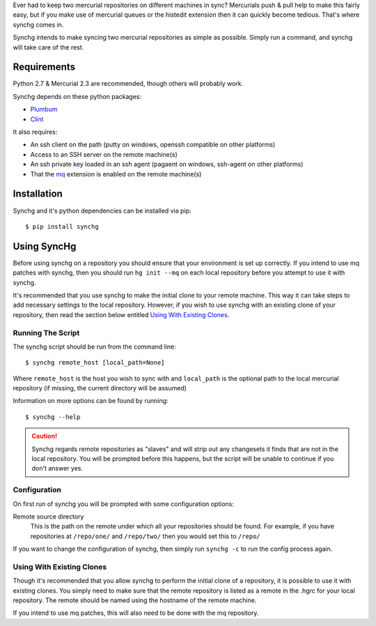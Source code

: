 Ever had to keep two mercurial repositories on different machines in sync?
Mercurials push & pull help to make this fairly easy, but if you make use of
mercurial queues or the histedit extension then it can quickly become tedious.
That's where synchg comes in.  

Synchg intends to make syncing two mercurial repositories as simple as
possible.  Simply run a command, and synchg will take care of the rest.

Requirements
============

Python 2.7 & Mercurial 2.3 are recommended, though others will probably work.

Synchg depends on these python packages:

* `Plumbum <https://github.com/tomerfiliba/plumbum>`_
* `Clint <https://github.com/kennethreitz/clint>`_

It also requires:

* An ssh client on the path (putty on windows, openssh compatible on other
  platforms)
* Access to an SSH server on the remote machine(s)
* An ssh private key loaded in an ssh agent (pagaent on windows, ssh-agent on
  other platforms)
* That the `mq <http://mercurial.selenic.com/wiki/MqExtension>`_ extension is
  enabled on the remote machine(s)

Installation
=============

Synchg and it's python dependencies can be installed via pip::
  
  $ pip install synchg

Using SyncHg
=============

Before using synchg on a repository you should ensure that your environment is
set up correctly.  If you intend to use mq patches with synchg, then you should
run ``hg init --mq`` on each local repository before you attempt to use it with
synchg.

It's recommended that you use synchg to make the initial clone to your remote
machine. This way it can take steps to add necessary settings to the local
repository.  However, if you wish to use synchg with an existing clone of your
repository, then read the section below entitled
`Using With Existing Clones`_.

Running The Script
------------------

The synchg script should be run from the command line::

  $ synchg remote_host [local_path=None]

Where ``remote_host`` is the host you wish to sync with and ``local_path`` is
the optional path to the local mercurial repository (if missing, the current
directory will be assumed)

Information on more options can be found by running::

  $ synchg --help

.. CAUTION::

    Synchg regards remote repositories as "slaves" and will strip out any
    changesets it finds that are not in the local repository.  You will be
    prompted before this happens, but the script will be unable to continue if
    you don't answer yes.

Configuration 
---------------

On first run of synchg you will be prompted with some configuration options:

Remote source directory
    This is the path on the remote under which all your repositories should be
    found.
    For example, if you have repositories at ``/repo/one/`` and ``/repo/two/``
    then you would set this to ``/repo/``

If you want to change the configuration of synchg, then simply run ``synchg
-c`` to run the config process again.

Using With Existing Clones
--------------------------

Though it's recommended that you allow synchg to perform the initial clone of a
repository, it is possible to use it with existing clones.  You simply need to
make sure that the remote repository is listed as a remote in the .hgrc for
your local repository.  The remote should be named using the hostname of the
remote machine.

If you intend to use mq patches, this will also need to be done with the mq
repository.

